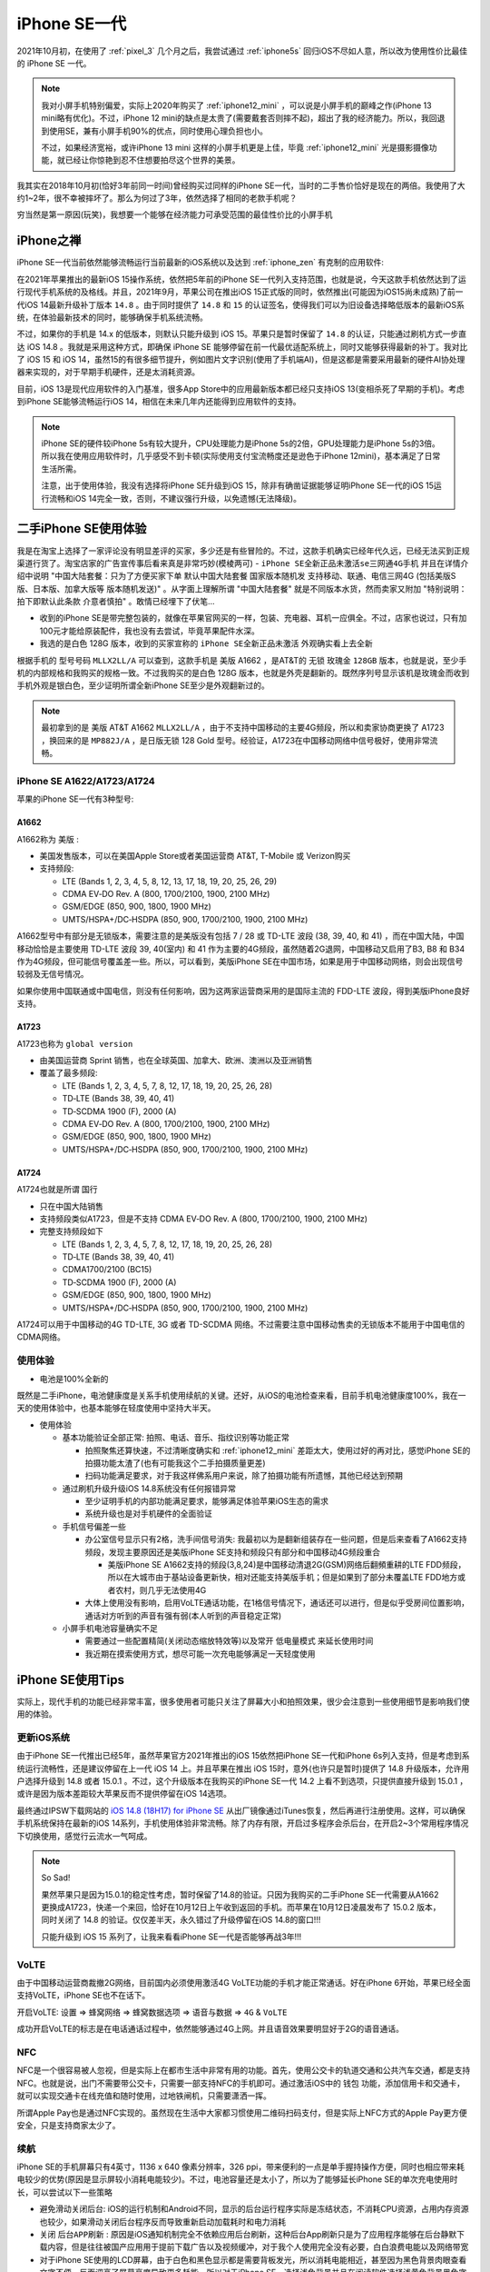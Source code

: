 .. _iphone_se1:

================
iPhone SE一代
================

2021年10月初，在使用了 :ref:`pixel_3` 几个月之后，我尝试通过 :ref:`iphone5s` 回归iOS不尽如人意，所以改为使用性价比最佳的 iPhone SE 一代。

.. note::

   我对小屏手机特别偏爱，实际上2020年购买了 :ref:`iphone12_mini` ，可以说是小屏手机的巅峰之作(iPhone 13 mini略有优化)。不过，iPhone 12 mini的缺点是太贵了(需要戴套否则摔不起)，超出了我的经济能力。所以，我回退到使用SE，兼有小屏手机90%的优点，同时使用心理负担也小。

   不过，如果经济宽裕，或许iPhone 13 mini 这样的小屏手机更是上佳，毕竟 :ref:`iphone12_mini` 光是摄影摄像功能，就已经让你惊艳到忍不住想要拍尽这个世界的美景。

我其实在2018年10月初(恰好3年前同一时间)曾经购买过同样的iPhone SE一代，当时的二手售价恰好是现在的两倍。我使用了大约1~2年，很不幸被摔坏了。那么为何过了3年，依然选择了相同的老款手机呢？

穷当然是第一原因(玩笑)，我想要一个能够在经济能力可承受范围的最佳性价比的小屏手机

.. figure:: ../../_static/apple/iphone/iphone-se-colors.jpg
   :scale: 50

iPhone之禅
===========

iPhone SE一代当前依然能够流畅运行当前最新的iOS系统以及达到 :ref:`iphone_zen` 有克制的应用软件:

在2021年苹果推出的最新iOS 15操作系统，依然把5年前的iPhone SE一代列入支持范围，也就是说，今天这款手机依然达到了运行现代手机系统的及格线。并且，2021年9月，苹果公司在推出iOS 15正式版的同时，依然推出(可能因为iOS15尚未成熟)了前一代iOS 14最新升级补丁版本 ``14.8`` 。由于同时提供了 ``14.8`` 和 ``15``
的认证签名，使得我们可以为旧设备选择略低版本的最新iOS系统，在体验最新技术的同时，能够确保手机系统流畅。

不过，如果你的手机是 14.x 的低版本，则默认只能升级到 iOS 15。苹果只是暂时保留了 ``14.8`` 的认证，只能通过刷机方式一步直达 iOS 14.8 。我就是采用这种方式，即确保 iPhone SE 能够停留在前一代最优适配系统上，同时又能够获得最新的补丁。我对比了 iOS 15 和 iOS
14，虽然15的有很多细节提升，例如图片文字识别(使用了手机端AI)，但是这都是需要采用最新的硬件AI协处理器来实现的，对于早期手机硬件，还是太消耗资源。

目前，iOS 13是现代应用软件的入门基准，很多App Store中的应用最新版本都已经只支持iOS 13(变相杀死了早期的手机)。考虑到iPhone SE能够流畅运行iOS 14，相信在未来几年内还能得到应用软件的支持。

.. note::

   iPhone SE的硬件较iPhone 5s有较大提升，CPU处理能力是iPhone 5s的2倍，GPU处理能力是iPhone 5s的3倍。所以我在使用应用软件时，几乎感受不到卡顿(实际使用支付宝流畅度还是逊色于iPhone 12mini)，基本满足了日常生活所需。

   注意，出于使用体验，我没有选择将iPhone SE升级到iOS 15，除非有确凿证据能够证明iPhone SE一代的iOS 15运行流畅和iOS 14完全一致，否则，不建议强行升级，以免遗憾(无法降级)。

二手iPhone SE使用体验
======================

我是在淘宝上选择了一家评论没有明显差评的买家，多少还是有些冒险的。不过，这款手机确实已经年代久远，已经无法买到正规渠道行货了。淘宝店家的广告宣传事后看来真是非常巧妙(模棱两可) - ``iPhone SE全新正品未激活se三网通4G手机`` 并且在详情介绍中说明 "中国大陆套餐：只为了方便买家下单 默认中国大陆套餐 国家版本随机发 支持移动、联通、电信三网4G (包括美版S版、日本版、加拿大版等 版本随机发送)" 。从字面上理解所谓 "中国大陆套餐" 就是不同版本水货，然而卖家又附加 "特别说明：拍下即默认此条款 介意者慎拍" 。敢情已经埋下了伏笔... 

- 收到的iPhone SE是带完整包装的，就像在苹果官网买的一样，包装、充电器、耳机一应俱全。不过，店家也说过，只有加100元才能给原装配件，我也没有去尝试，毕竟苹果配件水深。

- 我选的是白色 128G 版本，收到的买家宣称的 ``iPhone SE全新正品未激活`` 外观确实看上去全新

根据手机的 ``型号号码`` ``MLLX2LL/A`` 可以查到，这款手机是 美版 A1662 ，是AT&T的 ``无锁`` ``玫瑰金`` ``128GB``  版本，也就是说，至少手机的内部规格和我购买的规格一致。不过我购买的是白色 128G 版本，也就是外壳是翻新的。既然序列号显示该机是玫瑰金而收到手机外观是银白色，至少证明所谓全新iPhone SE至少是外观翻新过的。

.. note::

   最初拿到的是 美版 AT&T A1662 ``MLLX2LL/A`` ，由于不支持中国移动的主要4G频段，所以和卖家协商更换了 A1723 ，换回来的是 ``MP882J/A`` ，是日版无锁 128 Gold 型号。经验证，A1723在中国移动网络中信号极好，使用非常流畅。

iPhone SE A1622/A1723/A1724
------------------------------

苹果的iPhone SE一代有3种型号:

A1662 
~~~~~~~~

A1662称为 ``美版`` :

- 美国发售版本，可以在美国Apple Store或者美国运营商 AT&T, T-Mobile 或 Verizon购买
- 支持频段: 

  - LTE (Bands 1, 2, 3, 4, 5, 8, 12, 13, 17, 18, 19, 20, 25, 26, 29)
  - CDMA EV‑DO Rev. A  (800, 1700/2100, 1900, 2100 MHz)
  - GSM/EDGE (850, 900, 1800, 1900 MHz)
  - UMTS/HSPA+/DC‑HSDPA (850, 900, 1700/2100, 1900, 2100 MHz)

A1662型号中有部分是无锁版本，需要注意的是美版没有包括  7 / 28 或 TD-LTE 波段 (38, 39, 40, 和 41) ，而在中国大陆，中国移动恰恰是主要使用 TD-LTE 波段 39, 40(室内) 和 41 作为主要的4G频段，虽然随着2G退网，中国移动又启用了B3, B8 和 B34 作为4G频段，但可能信号覆盖差一些。所以，可以看到，美版iPhone SE在中国市场，如果是用于中国移动网络，则会出现信号较弱及无信号情况。

如果你使用中国联通或中国电信，则没有任何影响，因为这两家运营商采用的是国际主流的 FDD-LTE 波段，得到美版iPhone良好支持。

A1723
~~~~~~~~

A1723也称为 ``global version`` 

- 由美国运营商 Sprint 销售，也在全球英国、加拿大、欧洲、澳洲以及亚洲销售
- 覆盖了最多频段:

  - LTE (Bands 1, 2, 3, 4, 5, 7, 8, 12, 17, 18, 19, 20, 25, 26, 28)
  - TD‑LTE (Bands 38, 39, 40, 41)
  - TD‑SCDMA 1900 (F), 2000 (A)
  - CDMA EV‑DO Rev. A (800, 1700/2100, 1900, 2100 MHz)
  - GSM/EDGE (850, 900, 1800, 1900 MHz)
  - UMTS/HSPA+/DC‑HSDPA (850, 900, 1700/2100, 1900, 2100 MHz)

A1724
~~~~~~~~

A1724也就是所谓 ``国行``

- 只在中国大陆销售
- 支持频段类似A1723，但是不支持 CDMA EV‑DO Rev. A (800, 1700/2100, 1900, 2100 MHz)
- 完整支持频段如下

  - LTE (Bands 1, 2, 3, 4, 5, 7, 8, 12, 17, 18, 19, 20, 25, 26, 28)
  - TD‑LTE (Bands 38, 39, 40, 41)
  - CDMA1700/2100 (BC15)
  - TD‑SCDMA 1900 (F), 2000 (A)
  - GSM/EDGE (850, 900, 1800, 1900 MHz)
  - UMTS/HSPA+/DC‑HSDPA (850, 900, 1700/2100, 1900, 2100 MHz)

A1724可以用于中国移动的4G TD-LTE, 3G 或者 TD-SCDMA 网络。不过需要注意中国移动售卖的无锁版本不能用于中国电信的CDMA网络。

使用体验
----------

- 电池是100%全新的

既然是二手iPhone，电池健康度是关系手机使用续航的关键。还好，从iOS的电池检查来看，目前手机电池健康度100%，我在一天的使用体验中，也基本能够在轻度使用中坚持大半天。

- 使用体验

  - 基本功能验证全部正常: 拍照、电话、音乐、指纹识别等功能正常

    - 拍照聚焦还算快速，不过清晰度确实和 :ref:`iphone12_mini` 差距太大，使用过好的再对比，感觉iPhone SE的拍摄功能太渣了(也有可能我这个二手拍摄质量更差)
    - 扫码功能满足要求，对于我这样佛系用户来说，除了拍摄功能有所遗憾，其他已经达到预期

  - 通过刷机升级升级iOS 14.8系统没有任何报错异常

    - 至少证明手机的内部功能满足要求，能够满足体验苹果iOS生态的需求
    - 系统升级也是对手机硬件的全面验证

  - 手机信号偏差一些

    - 办公室信号显示只有2格，洗手间信号消失: 我最初以为是翻新组装存在一些问题，但是后来查看了A1662支持频段，发现主要原因还是美版iPhone SE支持和频段只有部分和中国移动4G频段重合

      - 美版iPhone SE A1662支持的频段(3,8,24)是中国移动清退2G(GSM)网络后翻頻重耕的LTE FDD频段，所以在大城市由于基站设备更新快，相对还能支持美版手机；但是如果到了部分未覆盖LTE FDD地方或者农村，则几乎无法使用4G

    - 大体上使用没有影响，启用VoLTE通话功能，在1格信号情况下，通话还可以进行，但是似乎受房间位置影响，通话对方听到的声音有强有弱(本人听到的声音稳定正常)

  - 小屏手机电池容量确实不足

    - 需要通过一些配置精简(关闭动态缩放特效等)以及常开 ``低电量模式`` 来延长使用时间
    - 我近期在摸索使用方式，想尽可能一次充电能够满足一天轻度使用

iPhone SE使用Tips
===================

实际上，现代手机的功能已经非常丰富，很多使用者可能只关注了屏幕大小和拍照效果，很少会注意到一些使用细节是影响我们使用的体验。

更新iOS系统
--------------

由于iPhone SE一代推出已经5年，虽然苹果官方2021年推出的iOS 15依然把iPhone SE一代和iPhone 6s列入支持，但是考虑到系统运行流畅性，还是建议停留在上一代 iOS 14 上。并且苹果在推出 iOS 15时，意外(也许只是暂时)提供了 14.8 升级版本，允许用户选择升级到 14.8 或者 15.0.1 。不过，这个升级版本在我购买的iPhone SE一代 14.2 上看不到选项，只提供直接升级到 15.0.1 ，或许是因为版本差距较大苹果反而不提供停留在iOS 14选项。

最终通过IPSW下载网站的 `iOS 14.8 (18H17) for iPhone SE <https://ipsw.me/download/iPhone8,4/18H17>`_ 从出厂镜像通过iTunes恢复，然后再进行注册使用。这样，可以确保手机系统保持在最新的iOS 14系列，手机使用体验非常流畅。除了内存有限，开启过多程序会杀后台，在开启2~3个常用程序情况下切换使用，感觉行云流水一气呵成。

.. note::

   So Sad!

   果然苹果只是因为15.0.1的稳定性考虑，暂时保留了14.8的验证。只因为我购买的二手iPhone SE一代需要从A1662更换成A1723，快递一个来回，恰好在10月12日上午收到返回的手机。而苹果在10月12日凌晨发布了 15.0.2 版本，同时关闭了 14.8 的验证。仅仅差半天，永久错过了升级停留在iOS 14.8的窗口!!!

   只能升级到 iOS 15 系列了，让我来看看iPhone SE一代是否能够再战3年!!!

VoLTE
--------

由于中国移动运营商裁撤2G网络，目前国内必须使用激活4G VoLTE功能的手机才能正常通话。好在iPhone 6开始，苹果已经全面支持VoLTE，iPhone SE也不在话下。

开启VoLTE: ``设置`` => ``蜂窝网络`` => ``蜂窝数据选项`` => ``语音与数据`` => ``4G`` & ``VoLTE``

成功开启VoLTE的标志是在电话通话过程中，依然能够通过4G上网。并且语音效果要明显好于2G的语音通话。

NFC
------

NFC是一个很容易被人忽视，但是实际上在都市生活中非常有用的功能。首先，使用公交卡的轨道交通和公共汽车交通，都是支持NFC。也就是说，出门不需要带公交卡，只需要一部支持NFC的手机即可。通过激活iOS中的 ``钱包`` 功能，添加信用卡和交通卡，就可以实现交通卡在线充值和随时使用，过地铁闸机，只需要潇洒一挥。

所谓Apple Pay也是通过NFC实现的。虽然现在生活中大家都习惯使用二维码扫码支付，但是实际上NFC方式的Apple Pay更方便安全，只是支持商家太少了。

续航
-------

iPhone SE的手机屏幕只有4英寸，1136 x 640 像素分辨率，326 ppi，带来便利的一点是单手握持操作方便，同时也相应带来耗电较少的优势(原因是显示屏较小消耗电能较少)。不过，电池容量还是太小了，所以为了能够延长iPhone SE的单次充电使用时长，可以尝试以下一些策略

- 避免滑动关闭后台: iOS的运行机制和Android不同，显示的后台运行程序实际是冻结状态，不消耗CPU资源，占用内存资源也较少，如果滑动关闭后台程序反而导致重新启动加载耗时和电力消耗
- 关闭 ``后台APP刷新`` : 原因是iOS通知机制完全不依赖应用后台刷新，这种后台App刷新只是为了应用程序能够在后台静默下载内容，但是往往被国产应用用于提前下载广告以及视频缓冲，对于我个人使用完全没有必要，白白浪费电能以及网络带宽
- 对于iPhone SE使用的LCD屏幕，由于白色和黑色显示都是需要背板发光，所以消耗电能相近，甚至因为黑色背景肉眼查看文字不便，反而调高了屏幕亮度导致更多耗能。所以对于iPhone SE，选择浅色背景并且在阅读软件选择浅黄色背景黑色字体，则更容易调低亮度节约电能。不过，如果你使用OLED屏幕(例如 :ref:`iphone12_mini` )则建议采用深色背景，因为OLED的黑色是真的不发光
- 关闭 Siri 功能
- 关闭显示特效以及动态壁纸，进一步降低耗能
- 如非必要，全天候开启 ``低电量模式`` 可以降低后台应用活跃，明显减少电能消耗。iPhone SE的处理器性能足够支持日常应用，所以启用 ``低电量模式`` 降频运行，依然能够获得良好使用体验
- 关闭iOS系统默认的 ``抬起唤醒`` 功能，这个功能虽然方便观察消息，但是很多时候是误亮起屏幕，白白消耗电能
- 由于我不需要时时刻刻联网(我对社交软件比较厌烦，关闭了所有社交软件的通知功能)，所以配置了 ``捷径`` 一键关闭 ``wifi`` ``移动网络`` ``蓝牙`` 并同时启用 ``低电量模式`` ，这样不影响我使用手机阅读和听音乐，已经可以满足大多数时候的使用需求。仅在支付、共享单车、查阅网络资讯时候联网。

通过这种 ``锱铢必较`` 的手段，轻度使用还是有可能达到一天一冲的效果。

运动健身
-----------

目前Apple Watch各系列都需要配合iPhone使用，并且最低入门iPhone系列就是iPhone 6s和iPhone SE，也就是说，即使使用5年前的iPhone SE，也能充分利用好Apple Watch进行各项健身运动。

HomePod和音乐
---------------

我购买了 HomePod mini 来听音乐和尝试一些智能家电功能，HomePod的入门配置手机也是iPhone SE。

真是非常犀利的一款手机，能够充分适配苹果生态，功能齐备，大有可为。

iPhone SE技术规格
==================

- 芯片: A9芯片+嵌入式M9运动协处理器
- 运行内存: 2GB - iPhone SE的运存(RAM)和iPhone 6s一致，这是相比前代iPhone 6仅有1GB运存巨大的飞跃。 :ref:`iphone5s` 之所以运行缓慢以及很多现代程序运行出错，很大原因就是因为内存不足导致的。
- 1200 万像素 iSight 摄像头，单个像素尺寸为 1.22 微米，ƒ/2.2 光圈
- 支持NFC功能
- Touch ID指纹识别和iPhone 5s/6相同，是第一代Touch ID模块，速度比iPhone 6s慢
- 4 英寸LED背光显示屏，1136 x 640 像素分辨率，326 ppi
- 尺寸和重量: 高123.8 毫米、宽58.6 毫米、厚7.6毫米，重量113克 (真是再也找不到这么轻巧的手机了)

参考
=======

- `Apple iPhone SE (United States/A1662) 16, 32, 64, 128 GB* Specs <https://everymac.com/systems/apple/iphone/specs/apple-iphone-se-a1662-united-states-att-tmobile-verizon-specs.html?__cf_chl_captcha_tk__=pmd_0C9FUuYnKDx9i1hJmAOLRyns7z3KAY8RtMTYnEpOGoU-1633331739-0-gqNtZGzNAyWjcnBszQbR>`_
- `Apple - iPhone SE 128GB - Rose Gold (AT&T) <https://www.bestbuy.com/site/apple-iphone-se-128gb-rose-gold-at-t/5789714.p?skuId=5789714&intl=nosplash>`_
- `最全整理！四大运营商频段使用情况 <https://tech.sina.cn/csj/2020-01-06/doc-iihnzhha0718024.d.html>`_
- `4G有哪些频段？ <https://wukong.toutiao.com/question/6775595558070386944/>`_
- `Differences between iPhone SE Models (A1662, A1723, A1724) <https://www.techwalls.com/iphone-se-model-numbers-a1662-a1723-a1724-differences/>`_
